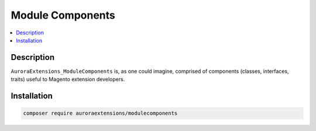Module Components
=================

.. contents::
    :local:

Description
-----------

``AuroraExtensions_ModuleComponents`` is, as one could imagine, comprised of
components (classes, interfaces, traits) useful to Magento extension developers.

Installation
------------

.. code-block:: sh

    composer require auroraextensions/modulecomponents
